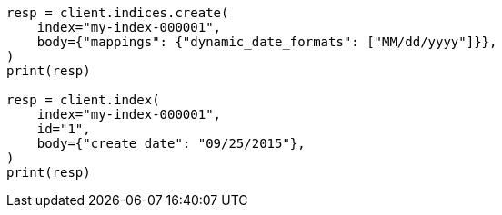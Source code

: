 // mapping/dynamic/field-mapping.asciidoc:103

[source, python]
----
resp = client.indices.create(
    index="my-index-000001",
    body={"mappings": {"dynamic_date_formats": ["MM/dd/yyyy"]}},
)
print(resp)

resp = client.index(
    index="my-index-000001",
    id="1",
    body={"create_date": "09/25/2015"},
)
print(resp)
----